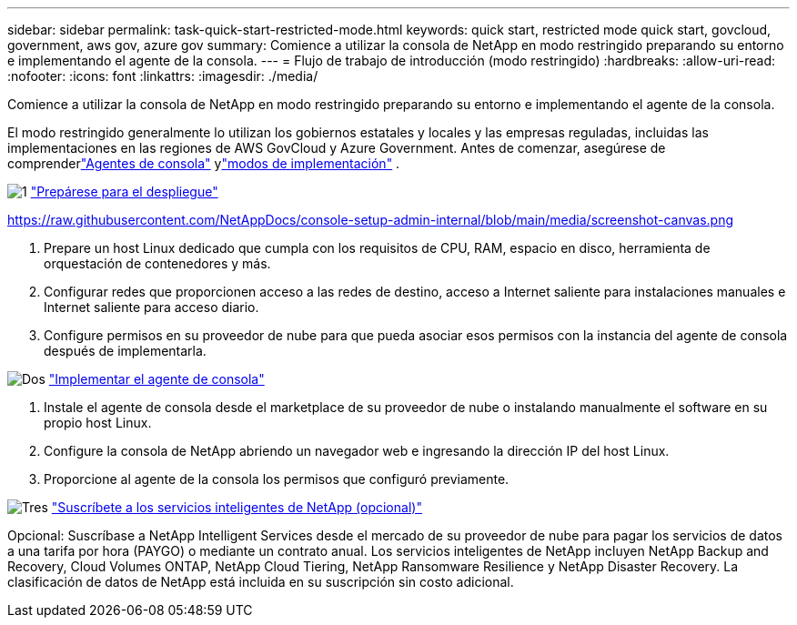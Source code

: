 ---
sidebar: sidebar 
permalink: task-quick-start-restricted-mode.html 
keywords: quick start, restricted mode quick start, govcloud, government, aws gov, azure gov 
summary: Comience a utilizar la consola de NetApp en modo restringido preparando su entorno e implementando el agente de la consola. 
---
= Flujo de trabajo de introducción (modo restringido)
:hardbreaks:
:allow-uri-read: 
:nofooter: 
:icons: font
:linkattrs: 
:imagesdir: ./media/


[role="lead"]
Comience a utilizar la consola de NetApp en modo restringido preparando su entorno e implementando el agente de la consola.

El modo restringido generalmente lo utilizan los gobiernos estatales y locales y las empresas reguladas, incluidas las implementaciones en las regiones de AWS GovCloud y Azure Government.  Antes de comenzar, asegúrese de comprenderlink:concept-connectors.html["Agentes de consola"] ylink:concept-modes.html["modos de implementación"] .

.image:https://raw.githubusercontent.com/NetAppDocs/common/main/media/number-1.png["1"] link:task-prepare-restricted-mode.html["Prepárese para el despliegue"]
https://raw.githubusercontent.com/NetAppDocs/console-setup-admin-internal/blob/main/media/screenshot-canvas.png[]

[role="quick-margin-list"]
. Prepare un host Linux dedicado que cumpla con los requisitos de CPU, RAM, espacio en disco, herramienta de orquestación de contenedores y más.
. Configurar redes que proporcionen acceso a las redes de destino, acceso a Internet saliente para instalaciones manuales e Internet saliente para acceso diario.
. Configure permisos en su proveedor de nube para que pueda asociar esos permisos con la instancia del agente de consola después de implementarla.


.image:https://raw.githubusercontent.com/NetAppDocs/common/main/media/number-2.png["Dos"] link:task-install-restricted-mode.html["Implementar el agente de consola"]
[role="quick-margin-list"]
. Instale el agente de consola desde el marketplace de su proveedor de nube o instalando manualmente el software en su propio host Linux.
. Configure la consola de NetApp abriendo un navegador web e ingresando la dirección IP del host Linux.
. Proporcione al agente de la consola los permisos que configuró previamente.


.image:https://raw.githubusercontent.com/NetAppDocs/common/main/media/number-3.png["Tres"] link:task-subscribe-restricted-mode.html["Suscríbete a los servicios inteligentes de NetApp (opcional)"]
[role="quick-margin-para"]
Opcional: Suscríbase a NetApp Intelligent Services desde el mercado de su proveedor de nube para pagar los servicios de datos a una tarifa por hora (PAYGO) o mediante un contrato anual.  Los servicios inteligentes de NetApp incluyen NetApp Backup and Recovery, Cloud Volumes ONTAP, NetApp Cloud Tiering, NetApp Ransomware Resilience y NetApp Disaster Recovery.  La clasificación de datos de NetApp está incluida en su suscripción sin costo adicional.
